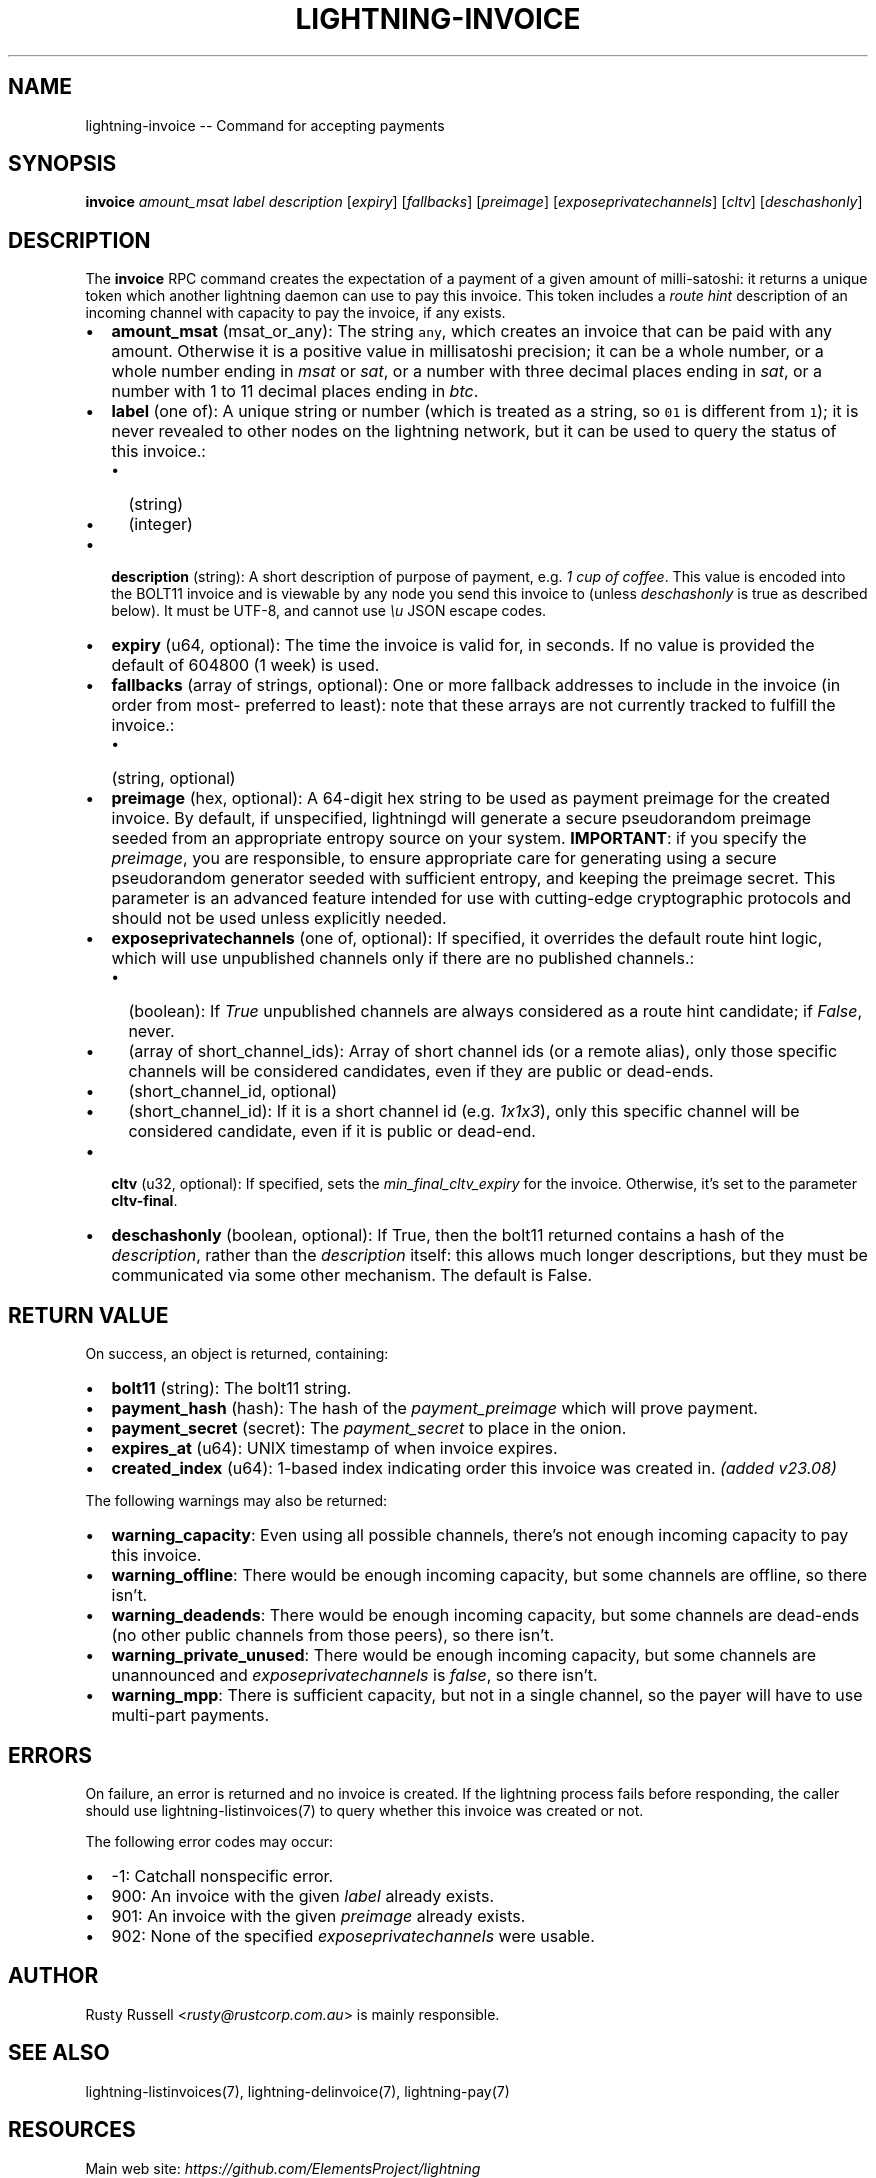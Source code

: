 .\" -*- mode: troff; coding: utf-8 -*-
.TH "LIGHTNING-INVOICE" "7" "" "Core Lightning pre-v24.08" ""
.SH
NAME
.LP
lightning-invoice -- Command for accepting payments
.SH
SYNOPSIS
.LP
\fBinvoice\fR \fIamount_msat\fR \fIlabel\fR \fIdescription\fR [\fIexpiry\fR] [\fIfallbacks\fR] [\fIpreimage\fR] [\fIexposeprivatechannels\fR] [\fIcltv\fR] [\fIdeschashonly\fR] 
.SH
DESCRIPTION
.LP
The \fBinvoice\fR RPC command creates the expectation of a payment of a given amount of milli-satoshi: it returns a unique token which another lightning daemon can use to pay this invoice. This token includes a \fIroute hint\fR description of an incoming channel with capacity to pay the invoice, if any exists.
.IP "\(bu" 2
\fBamount_msat\fR (msat_or_any): The string \fCany\fR, which creates an invoice that can be paid with any amount. Otherwise it is a positive value in millisatoshi precision; it can be a whole number, or a whole number ending in \fImsat\fR or \fIsat\fR, or a number with three decimal places ending in \fIsat\fR, or a number with 1 to 11 decimal places ending in \fIbtc\fR.
.if n \
.sp -1
.if t \
.sp -0.25v
.IP "\(bu" 2
\fBlabel\fR (one of): A unique string or number (which is treated as a string, so \fC01\fR is different from \fC1\fR); it is never revealed to other nodes on the lightning network, but it can be used to query the status of this invoice.:
.RS
.IP "\(bu" 2
(string)
.if n \
.sp -1
.if t \
.sp -0.25v
.IP "\(bu" 2
(integer)
.RE
.if n \
.sp -1
.if t \
.sp -0.25v
.IP "\(bu" 2
\fBdescription\fR (string): A short description of purpose of payment, e.g. \fI1 cup of coffee\fR. This value is encoded into the BOLT11 invoice and is viewable by any node you send this invoice to (unless \fIdeschashonly\fR is true as described below). It must be UTF-8, and cannot use \fI\eu\fR JSON escape codes.
.if n \
.sp -1
.if t \
.sp -0.25v
.IP "\(bu" 2
\fBexpiry\fR (u64, optional): The time the invoice is valid for, in seconds. If no value is provided the default of 604800 (1 week) is used.
.if n \
.sp -1
.if t \
.sp -0.25v
.IP "\(bu" 2
\fBfallbacks\fR (array of strings, optional): One or more fallback addresses to include in the invoice (in order from most- preferred to least): note that these arrays are not currently tracked to fulfill the invoice.:
.RS
.IP "\(bu" 2
(string, optional)
.RE
.if n \
.sp -1
.if t \
.sp -0.25v
.IP "\(bu" 2
\fBpreimage\fR (hex, optional): A 64-digit hex string to be used as payment preimage for the created invoice. By default, if unspecified, lightningd will generate a secure pseudorandom preimage seeded from an appropriate entropy source on your system. \fBIMPORTANT\fR: if you specify the \fIpreimage\fR, you are responsible, to ensure appropriate care for generating using a secure pseudorandom generator seeded with sufficient entropy, and keeping the preimage secret. This parameter is an advanced feature intended for use with cutting-edge cryptographic protocols and should not be used unless explicitly needed.
.if n \
.sp -1
.if t \
.sp -0.25v
.IP "\(bu" 2
\fBexposeprivatechannels\fR (one of, optional): If specified, it overrides the default route hint logic, which will use unpublished channels only if there are no published channels.:
.RS
.IP "\(bu" 2
(boolean): If \fITrue\fR unpublished channels are always considered as a route hint candidate; if \fIFalse\fR, never.
.if n \
.sp -1
.if t \
.sp -0.25v
.IP "\(bu" 2
(array of short_channel_ids): Array of short channel ids (or a remote alias), only those specific channels will be considered candidates, even if they are public or dead-ends.
.if n \
.sp -1
.if t \
.sp -0.25v
.IP "\(bu" 2
(short_channel_id, optional)
.if n \
.sp -1
.if t \
.sp -0.25v
.IP "\(bu" 2
(short_channel_id): If it is a short channel id (e.g. \fI1x1x3\fR), only this specific channel will be considered candidate, even if it is public or dead-end.
.RE
.if n \
.sp -1
.if t \
.sp -0.25v
.IP "\(bu" 2
\fBcltv\fR (u32, optional): If specified, sets the \fImin_final_cltv_expiry\fR for the invoice. Otherwise, it's set to the parameter \fBcltv-final\fR.
.if n \
.sp -1
.if t \
.sp -0.25v
.IP "\(bu" 2
\fBdeschashonly\fR (boolean, optional): If True, then the bolt11 returned contains a hash of the \fIdescription\fR, rather than the \fIdescription\fR itself: this allows much longer descriptions, but they must be communicated via some other mechanism. The default is False.
.SH
RETURN VALUE
.LP
On success, an object is returned, containing:
.IP "\(bu" 2
\fBbolt11\fR (string): The bolt11 string.
.if n \
.sp -1
.if t \
.sp -0.25v
.IP "\(bu" 2
\fBpayment_hash\fR (hash): The hash of the \fIpayment_preimage\fR which will prove payment.
.if n \
.sp -1
.if t \
.sp -0.25v
.IP "\(bu" 2
\fBpayment_secret\fR (secret): The \fIpayment_secret\fR to place in the onion.
.if n \
.sp -1
.if t \
.sp -0.25v
.IP "\(bu" 2
\fBexpires_at\fR (u64): UNIX timestamp of when invoice expires.
.if n \
.sp -1
.if t \
.sp -0.25v
.IP "\(bu" 2
\fBcreated_index\fR (u64): 1-based index indicating order this invoice was created in. \fI(added v23.08)\fR
.LP
The following warnings may also be returned:
.IP "\(bu" 2
\fBwarning_capacity\fR: Even using all possible channels, there's not enough incoming capacity to pay this invoice.
.if n \
.sp -1
.if t \
.sp -0.25v
.IP "\(bu" 2
\fBwarning_offline\fR: There would be enough incoming capacity, but some channels are offline, so there isn't.
.if n \
.sp -1
.if t \
.sp -0.25v
.IP "\(bu" 2
\fBwarning_deadends\fR: There would be enough incoming capacity, but some channels are dead-ends (no other public channels from those peers), so there isn't.
.if n \
.sp -1
.if t \
.sp -0.25v
.IP "\(bu" 2
\fBwarning_private_unused\fR: There would be enough incoming capacity, but some channels are unannounced and \fIexposeprivatechannels\fR is \fIfalse\fR, so there isn't.
.if n \
.sp -1
.if t \
.sp -0.25v
.IP "\(bu" 2
\fBwarning_mpp\fR: There is sufficient capacity, but not in a single channel, so the payer will have to use multi-part payments.
.SH
ERRORS
.LP
On failure, an error is returned and no invoice is created. If the
lightning process fails before responding, the caller should use
lightning-listinvoices(7) to query whether this invoice was created or
not.
.PP
The following error codes may occur:
.IP "\(bu" 2
-1: Catchall nonspecific error.
.if n \
.sp -1
.if t \
.sp -0.25v
.IP "\(bu" 2
900: An invoice with the given \fIlabel\fR already exists.
.if n \
.sp -1
.if t \
.sp -0.25v
.IP "\(bu" 2
901: An invoice with the given \fIpreimage\fR already exists.
.if n \
.sp -1
.if t \
.sp -0.25v
.IP "\(bu" 2
902: None of the specified \fIexposeprivatechannels\fR were usable.
.SH
AUTHOR
.LP
Rusty Russell <\fIrusty@rustcorp.com.au\fR> is mainly responsible.
.SH
SEE ALSO
.LP
lightning-listinvoices(7), lightning-delinvoice(7), lightning-pay(7)
.SH
RESOURCES
.LP
Main web site: \fIhttps://github.com/ElementsProject/lightning\fR
.SH
EXAMPLES
.LP
\fBExample 1\fR: 
.PP
Request:
.LP
.EX
$ lightning-cli invoice -k \(dqamount_msat\(dq=10000 \(dqlabel\(dq=\(dqlbl_l31\(dq \(dqdescription\(dq=\(dqInvoice description l31\(dq
.EE
.LP
.EX
{
  \(dqid\(dq: \(dqexample:invoice#1\(dq,
  \(dqmethod\(dq: \(dqinvoice\(dq,
  \(dqparams\(dq: {
    \(dqamount_msat\(dq: 10000,
    \(dqlabel\(dq: \(dqlbl_l31\(dq,
    \(dqdescription\(dq: \(dqInvoice description l31\(dq
  }
}
.EE
.PP
Response:
.LP
.EX
{
  \(dqpayment_hash\(dq: \(dqd598cfc62da16b381b8fb8af9833a24005f730e54cc32c317fecc511ffc6d2a2\(dq,
  \(dqexpires_at\(dq: 1722908474,
  \(dqbolt11\(dq: \(dqlnbcrt100n1pn2s396sp5v3en0qa3rrljw4m0wtz88sx99q20rarufhjpfysefhwhs42gvqjqpp56kvvl33d594nsxu0hzhesvazgqzlwv89fnpjcvtlanz3rl7x623qdp9f9h8vmmfvdjjqer9wd3hy6tsw35k7m3qdsenzxqyjw5qcqp9rzjqgkjyd3q5dv6gllh77kygly9c3kfy0d9xwyjyxsq2nq3c83u5vw4jqqqduqqqqgqqqqqqqqpqqqqqzsqqc9qxpqysgq7za6z8kx2k5nul45zwttfz2njx3836v69mxqsl4ty9228pyjrkfnkymysy8ygsrrje9qf6j4tpalt5qkqusfp2esrsqc5ak7t4yzajgpezef54\(dq,
  \(dqpayment_secret\(dq: \(dq64733783b118ff27576f72c473c0c52814f1f47c4de41492194ddd7855486024\(dq,
  \(dqcreated_index\(dq: 2
}
.EE
.PP
\fBExample 2\fR: 
.PP
Request:
.LP
.EX
$ lightning-cli invoice -k \(dqamount_msat\(dq=\(dq50000msat\(dq \(dqlabel\(dq=\(dqlbl_l32\(dq \(dqdescription\(dq=\(dql32 description\(dq
.EE
.LP
.EX
{
  \(dqid\(dq: \(dqexample:invoice#2\(dq,
  \(dqmethod\(dq: \(dqinvoice\(dq,
  \(dqparams\(dq: {
    \(dqamount_msat\(dq: \(dq50000msat\(dq,
    \(dqlabel\(dq: \(dqlbl_l32\(dq,
    \(dqdescription\(dq: \(dql32 description\(dq
  }
}
.EE
.PP
Response:
.LP
.EX
{
  \(dqpayment_hash\(dq: \(dq788aea729ede48d315a199ce5ded76169601a61dd52e9734e707eb7c52e4e79e\(dq,
  \(dqexpires_at\(dq: 1722908474,
  \(dqbolt11\(dq: \(dqlnbcrt500n1pn2s396sp5h5tz6fpm3dxvrlwcnwmfq85v45wfj43mdmplpce6ku2vmfdhrx5qpp50z9w5u57meydx9dpn889mmtkz6tqrfsa65hfwd88ql4hc5hyu70qdqcdsenygryv4ekxunfwp6xjmmwxqyjw5qcqp9rzjqgkjyd3q5dv6gllh77kygly9c3kfy0d9xwyjyxsq2nq3c83u5vw4jqqqduqqqqgqqqqqqqqpqqqqqzsqqc9qxpqysgqt5m8qx0t25a0gygya7u4sxulyyp2dec87pwsxuuwtg0u66c07703g9j6vlwgmlhqk7qgn95qw7allhnuj2m9hf0xkcr2zkaxltv3t6gqjcdpll\(dq,
  \(dqpayment_secret\(dq: \(dqbd162d243b8b4cc1fdd89bb6901e8cad1c99563b6ec3f0e33ab714cda5b719a8\(dq,
  \(dqcreated_index\(dq: 3
}
.EE
.PP
